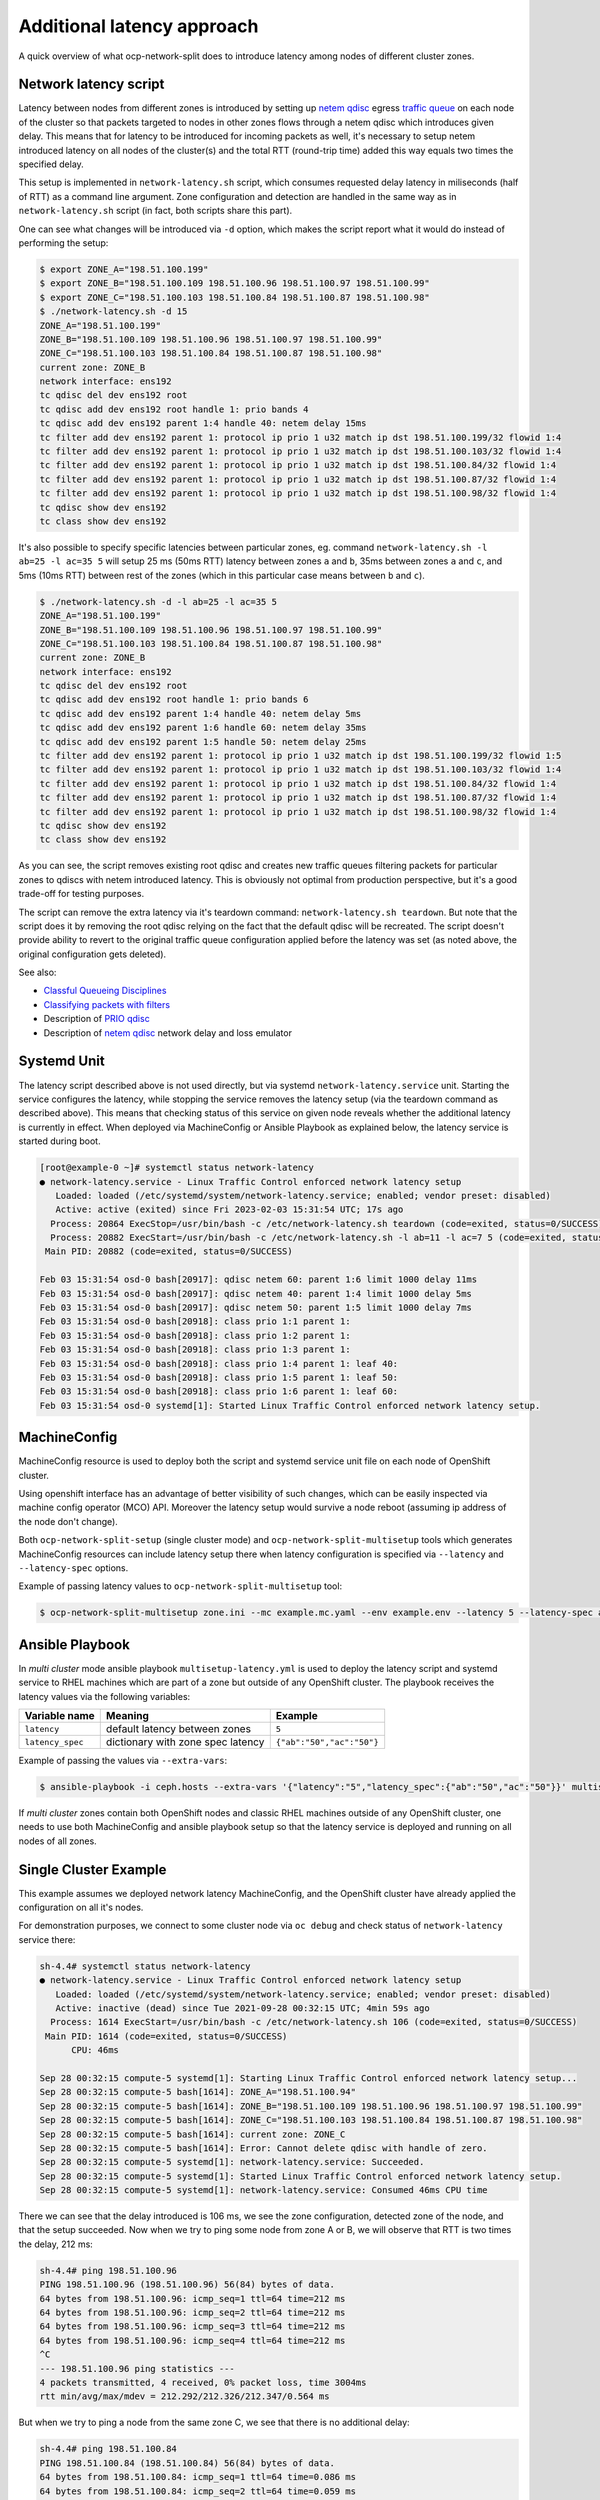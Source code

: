 .. _overview_latency:

Additional latency approach
===========================

A quick overview of what ocp-network-split does to introduce latency among
nodes of different cluster zones.

Network latency script
----------------------

Latency between nodes from different zones is introduced by setting up `netem
qdisc`_ egress `traffic queue`_ on each node of the cluster so that packets
targeted to nodes in other zones flows through a netem qdisc which introduces
given delay. This means that for latency to be introduced for incoming packets
as well, it's necessary to setup netem introduced latency on all nodes of the
cluster(s) and the total RTT (round-trip time) added this way equals two times
the specified delay.

This setup is implemented in ``network-latency.sh`` script, which consumes
requested delay latency in miliseconds (half of RTT) as a command line
argument. Zone configuration and detection are handled in the same way as in
``network-latency.sh`` script (in fact, both scripts share this part).

One can see what changes will be introduced via ``-d`` option, which
makes the script report what it would do instead of performing the setup:

.. code:: console

   $ export ZONE_A="198.51.100.199"
   $ export ZONE_B="198.51.100.109 198.51.100.96 198.51.100.97 198.51.100.99"
   $ export ZONE_C="198.51.100.103 198.51.100.84 198.51.100.87 198.51.100.98"
   $ ./network-latency.sh -d 15
   ZONE_A="198.51.100.199"
   ZONE_B="198.51.100.109 198.51.100.96 198.51.100.97 198.51.100.99"
   ZONE_C="198.51.100.103 198.51.100.84 198.51.100.87 198.51.100.98"
   current zone: ZONE_B
   network interface: ens192
   tc qdisc del dev ens192 root
   tc qdisc add dev ens192 root handle 1: prio bands 4
   tc qdisc add dev ens192 parent 1:4 handle 40: netem delay 15ms
   tc filter add dev ens192 parent 1: protocol ip prio 1 u32 match ip dst 198.51.100.199/32 flowid 1:4
   tc filter add dev ens192 parent 1: protocol ip prio 1 u32 match ip dst 198.51.100.103/32 flowid 1:4
   tc filter add dev ens192 parent 1: protocol ip prio 1 u32 match ip dst 198.51.100.84/32 flowid 1:4
   tc filter add dev ens192 parent 1: protocol ip prio 1 u32 match ip dst 198.51.100.87/32 flowid 1:4
   tc filter add dev ens192 parent 1: protocol ip prio 1 u32 match ip dst 198.51.100.98/32 flowid 1:4
   tc qdisc show dev ens192
   tc class show dev ens192

It's also possible to specify specific latencies between particular zones, eg.
command ``network-latency.sh -l ab=25 -l ac=35 5`` will setup 25 ms (50ms RTT)
latency between zones ``a`` and ``b``, 35ms between zones ``a`` and ``c``, and
5ms (10ms RTT) between rest of the zones (which in this particular case means
between ``b`` and ``c``).

.. code:: console

   $ ./network-latency.sh -d -l ab=25 -l ac=35 5
   ZONE_A="198.51.100.199"
   ZONE_B="198.51.100.109 198.51.100.96 198.51.100.97 198.51.100.99"
   ZONE_C="198.51.100.103 198.51.100.84 198.51.100.87 198.51.100.98"
   current zone: ZONE_B
   network interface: ens192
   tc qdisc del dev ens192 root
   tc qdisc add dev ens192 root handle 1: prio bands 6
   tc qdisc add dev ens192 parent 1:4 handle 40: netem delay 5ms
   tc qdisc add dev ens192 parent 1:6 handle 60: netem delay 35ms
   tc qdisc add dev ens192 parent 1:5 handle 50: netem delay 25ms
   tc filter add dev ens192 parent 1: protocol ip prio 1 u32 match ip dst 198.51.100.199/32 flowid 1:5
   tc filter add dev ens192 parent 1: protocol ip prio 1 u32 match ip dst 198.51.100.103/32 flowid 1:4
   tc filter add dev ens192 parent 1: protocol ip prio 1 u32 match ip dst 198.51.100.84/32 flowid 1:4
   tc filter add dev ens192 parent 1: protocol ip prio 1 u32 match ip dst 198.51.100.87/32 flowid 1:4
   tc filter add dev ens192 parent 1: protocol ip prio 1 u32 match ip dst 198.51.100.98/32 flowid 1:4
   tc qdisc show dev ens192
   tc class show dev ens192

As you can see, the script removes existing root qdisc and creates new traffic
queues filtering packets for particular zones to qdiscs with netem introduced
latency. This is obviously not optimal from production perspective, but it's
a good trade-off for testing purposes.

The script can remove the extra latency via it's teardown command:
``network-latency.sh teardown``.
But note that the script does it by removing the root qdisc relying on the
fact that the default qdisc will be recreated. The script doesn't provide
ability to revert to the original traffic queue configuration applied before
the latency was set (as noted above, the original configuration gets deleted).

See also:

- `Classful Queueing Disciplines`_
- `Classifying packets with filters`_
- Description of `PRIO qdisc`_
- Description of `netem qdisc`_ network delay and loss emulator

.. _`Classful Queueing Disciplines`: https://lartc.org/howto/lartc.qdisc.classful.html
.. _`Classifying packets with filters`: https://lartc.org/howto/lartc.qdisc.filters.html
.. _`netem qdisc`: https://wiki.linuxfoundation.org/networking/netem
.. _`PRIO qdisc`: https://linux.die.net/man/8/tc-prio
.. _`traffic queue`: https://www.coverfire.com/articles/queueing-in-the-linux-network-stack/

Systemd Unit
------------

The latency script described above is not used directly, but via systemd
``network-latency.service`` unit. Starting the service configures the latency,
while stopping the service removes the latency setup (via the teardown
command as described above). This means that checking status of this service on
given node reveals whether the additional latency is currently in effect.
When deployed via MachineConfig or Ansible Playbook as explained below, the
latency service is started during boot.

.. code:: console

   [root@example-0 ~]# systemctl status network-latency
   ● network-latency.service - Linux Traffic Control enforced network latency setup
      Loaded: loaded (/etc/systemd/system/network-latency.service; enabled; vendor preset: disabled)
      Active: active (exited) since Fri 2023-02-03 15:31:54 UTC; 17s ago
     Process: 20864 ExecStop=/usr/bin/bash -c /etc/network-latency.sh teardown (code=exited, status=0/SUCCESS)
     Process: 20882 ExecStart=/usr/bin/bash -c /etc/network-latency.sh -l ab=11 -l ac=7 5 (code=exited, status=0/SUCCESS)
    Main PID: 20882 (code=exited, status=0/SUCCESS)
   
   Feb 03 15:31:54 osd-0 bash[20917]: qdisc netem 60: parent 1:6 limit 1000 delay 11ms
   Feb 03 15:31:54 osd-0 bash[20917]: qdisc netem 40: parent 1:4 limit 1000 delay 5ms
   Feb 03 15:31:54 osd-0 bash[20917]: qdisc netem 50: parent 1:5 limit 1000 delay 7ms
   Feb 03 15:31:54 osd-0 bash[20918]: class prio 1:1 parent 1:
   Feb 03 15:31:54 osd-0 bash[20918]: class prio 1:2 parent 1:
   Feb 03 15:31:54 osd-0 bash[20918]: class prio 1:3 parent 1:
   Feb 03 15:31:54 osd-0 bash[20918]: class prio 1:4 parent 1: leaf 40:
   Feb 03 15:31:54 osd-0 bash[20918]: class prio 1:5 parent 1: leaf 50:
   Feb 03 15:31:54 osd-0 bash[20918]: class prio 1:6 parent 1: leaf 60:
   Feb 03 15:31:54 osd-0 systemd[1]: Started Linux Traffic Control enforced network latency setup.

MachineConfig
-------------

MachineConfig resource is used to deploy both the script and systemd service
unit file on each node of OpenShift cluster.

Using openshift interface has an advantage of better visibility of such
changes, which can be easily inspected via machine config operator (MCO) API.
Moreover the latency setup would survive a node reboot (assuming ip address of
the node don't change).

Both ``ocp-network-split-setup`` (single cluster mode) and
``ocp-network-split-multisetup`` tools which generates MachineConfig resources
can include latency setup there when latency configuration is specified via
``--latency`` and ``--latency-spec`` options.

Example of passing latency values to ``ocp-network-split-multisetup`` tool:

.. code:: console

   $ ocp-network-split-multisetup zone.ini --mc example.mc.yaml --env example.env --latency 5 --latency-spec ab=50 ac=50

Ansible Playbook
----------------

In *multi cluster* mode ansible playbook ``multisetup-latency.yml`` is used
to deploy the latency script and systemd service to RHEL machines which are
part of a zone but outside of any OpenShift cluster. The playbook receives
the latency values via the following variables:

=================== =================================== ======================
Variable name       Meaning                             Example
=================== =================================== ======================
``latency``         default latency between zones       ``5``
``latency_spec``    dictionary with zone spec latency   ``{"ab":"50","ac":"50"}``
=================== =================================== ======================

Example of passing the values via ``--extra-vars``:

.. code:: console

   $ ansible-playbook -i ceph.hosts --extra-vars '{"latency":"5","latency_spec":{"ab":"50","ac":"50"}}' multisetup-latency.yml

If *multi cluster* zones contain both OpenShift nodes and classic RHEL
machines outside of any OpenShift cluster, one needs to use both MachineConfig
and ansible playbook setup so that the latency service is deployed and running
on all nodes of all zones.

Single Cluster Example
----------------------

This example assumes we deployed network latency MachineConfig, and the
OpenShift cluster have already applied the configuration on all it's nodes.

For demonstration purposes, we connect to some cluster node via ``oc
debug`` and check status of ``network-latency`` service there:

.. code:: console

    sh-4.4# systemctl status network-latency
    ● network-latency.service - Linux Traffic Control enforced network latency setup
       Loaded: loaded (/etc/systemd/system/network-latency.service; enabled; vendor preset: disabled)
       Active: inactive (dead) since Tue 2021-09-28 00:32:15 UTC; 4min 59s ago
      Process: 1614 ExecStart=/usr/bin/bash -c /etc/network-latency.sh 106 (code=exited, status=0/SUCCESS)
     Main PID: 1614 (code=exited, status=0/SUCCESS)
          CPU: 46ms

    Sep 28 00:32:15 compute-5 systemd[1]: Starting Linux Traffic Control enforced network latency setup...
    Sep 28 00:32:15 compute-5 bash[1614]: ZONE_A="198.51.100.94"
    Sep 28 00:32:15 compute-5 bash[1614]: ZONE_B="198.51.100.109 198.51.100.96 198.51.100.97 198.51.100.99"
    Sep 28 00:32:15 compute-5 bash[1614]: ZONE_C="198.51.100.103 198.51.100.84 198.51.100.87 198.51.100.98"
    Sep 28 00:32:15 compute-5 bash[1614]: current zone: ZONE_C
    Sep 28 00:32:15 compute-5 bash[1614]: Error: Cannot delete qdisc with handle of zero.
    Sep 28 00:32:15 compute-5 systemd[1]: network-latency.service: Succeeded.
    Sep 28 00:32:15 compute-5 systemd[1]: Started Linux Traffic Control enforced network latency setup.
    Sep 28 00:32:15 compute-5 systemd[1]: network-latency.service: Consumed 46ms CPU time

There we can see that the delay introduced is 106 ms, we see the zone
configuration, detected zone of the node, and that the setup succeeded. Now
when we try to ping some node from zone A or B, we will observe that RTT is
two times the delay, 212 ms:

.. code:: console

    sh-4.4# ping 198.51.100.96
    PING 198.51.100.96 (198.51.100.96) 56(84) bytes of data.
    64 bytes from 198.51.100.96: icmp_seq=1 ttl=64 time=212 ms
    64 bytes from 198.51.100.96: icmp_seq=2 ttl=64 time=212 ms
    64 bytes from 198.51.100.96: icmp_seq=3 ttl=64 time=212 ms
    64 bytes from 198.51.100.96: icmp_seq=4 ttl=64 time=212 ms
    ^C
    --- 198.51.100.96 ping statistics ---
    4 packets transmitted, 4 received, 0% packet loss, time 3004ms
    rtt min/avg/max/mdev = 212.292/212.326/212.347/0.564 ms

But when we try to ping a node from the same zone C, we see that there is no
additional delay:

.. code:: console

    sh-4.4# ping 198.51.100.84
    PING 198.51.100.84 (198.51.100.84) 56(84) bytes of data.
    64 bytes from 198.51.100.84: icmp_seq=1 ttl=64 time=0.086 ms
    64 bytes from 198.51.100.84: icmp_seq=2 ttl=64 time=0.059 ms
    64 bytes from 198.51.100.84: icmp_seq=3 ttl=64 time=0.060 ms
    ^C
    --- 198.51.100.84 ping statistics ---
    3 packets transmitted, 3 received, 0% packet loss, time 2053ms
    rtt min/avg/max/mdev = 0.059/0.068/0.086/0.014 ms

Verifying latency via a testing script
--------------------------------------

To make sure that the latency configuration works as expected, both the
``MachineConfig`` and the Ansible Playbook deploys a simple testing script
``/etc/network-pingtest.sh``
on all machines where the latency scripts are installed.

See an example of the usage from a machine in zone ``b``:

.. code:: console

   # /etc/network-pingtest.sh
   ===============================================================================
   ZONE_A
   ===============================================================================
   PING 198.51.100.43 rtt min/avg/max/mdev = 10.300/10.377/10.510/0.125 ms
   ===============================================================================
   ZONE_B
   ===============================================================================
   PING 198.51.100.131 rtt min/avg/max/mdev = 0.202/0.223/0.243/0.016 ms
   PING 198.51.100.159 rtt min/avg/max/mdev = 0.035/0.041/0.052/0.007 ms
   PING 198.51.100.160 rtt min/avg/max/mdev = 0.172/0.200/0.218/0.026 ms
   ===============================================================================
   ZONE_C
   ===============================================================================
   PING 198.51.100.109 rtt min/avg/max/mdev = 10.213/10.242/10.296/0.122 ms
   PING 198.51.100.140 rtt min/avg/max/mdev = 10.171/10.196/10.214/0.118 ms
   PING 198.51.100.176 rtt min/avg/max/mdev = 10.223/10.254/10.286/0.086 ms
   ===============================================================================
   ZONE_X
   ===============================================================================
